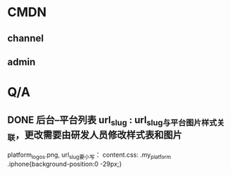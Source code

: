 * CMDN
** channel
** admin
* Q/A
** DONE 后台--平台列表  url_slug : url_slug与平台图片样式关联，更改需要由研发人员修改样式表和图片
   CLOSED: [2011-09-02 五 13:25]
   platform_logos.png,
   url_slug要小写： content.css: .my_platform .iphone{background-position:0 -29px;}
